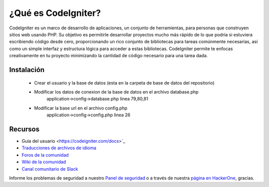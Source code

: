 ##################
¿Qué es CodeIgniter?
##################

CodeIgniter es un marco de desarrollo de aplicaciones, un conjunto de herramientas, para personas
que construyen sitios web usando PHP. Su objetivo es permitirle desarrollar proyectos
mucho más rápido de lo que podría si estuviera escribiendo código desde cero, proporcionando
un rico conjunto de bibliotecas para tareas comúnmente necesarias, así como un simple
interfaz y estructura lógica para acceder a estas bibliotecas. CodeIgniter permite
te enfocas creativamente en tu proyecto minimizando la cantidad de código necesario
para una tarea dada.

************
Instalación
************
 - Crear el usuario y la base de datos (esta en la carpeta de base de datos del repositorio)
 - Modificar los datos de conexion de la base de datos en el archivo database.php
    application->config->database.php linea 79,80,81
 - Modificar la base url en el archivo config.php
    application->config->config.php linea 26
 
 
*********
Recursos
*********

- Guía del usuario <https://codeigniter.com/docs>`_
- `Traducciones de archivos de idioma <https://github.com/bcit-ci/codeigniter3-translations>`_
- `Foros de la comunidad <http://forum.codeigniter.com/>`_
- `Wiki de la comunidad <https://github.com/bcit-ci/CodeIgniter/wiki>`_
- `Canal comunitario de Slack <https://codeigniterchat.slack.com>`_

Informe los problemas de seguridad a nuestro `Panel de seguridad <mailto:security@codeigniter.com>`_
o a través de nuestra `página en HackerOne <https://hackerone.com/codeigniter>`_, gracias.

